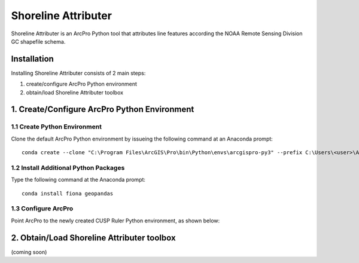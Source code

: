 Shoreline Attributer
====================

.. image:: ./support/GUI.png

Shoreline Attributer is an ArcPro Python tool that attributes line features according the NOAA Remote Sensing Division GC shapefile schema.

Installation
++++++++++++

Installing Shoreline Attributer consists of 2 main steps:

1. create/configure ArcPro Python environment

2. obtain/load Shoreline Attributer toolbox

1. Create/Configure ArcPro Python Environment
+++++++++++++++++++++++++++++++++++++++++++++

1.1 Create Python Environment
----------------------------

Clone the default ArcPro Python environment by issueing the following command at an Anaconda prompt:
::

  conda create --clone "C:\Program Files\ArcGIS\Pro\bin\Python\envs\arcgispro-py3" --prefix C:\Users\<user>\AppData\Local\Continuum\anaconda3\envs\shore_att
  
1.2 Install Additional Python Packages
--------------------------------------

Type the following command at the Anaconda prompt:
::  

  conda install fiona geopandas
  
1.3 Configure ArcPro
--------------------

Point ArcPro to the newly created CUSP Ruler Python environment, as shown below:

.. image:: ./support/installation.png

2. Obtain/Load Shoreline Attributer toolbox
+++++++++++++++++++++++++++++++++++++++++++

(coming soon)
